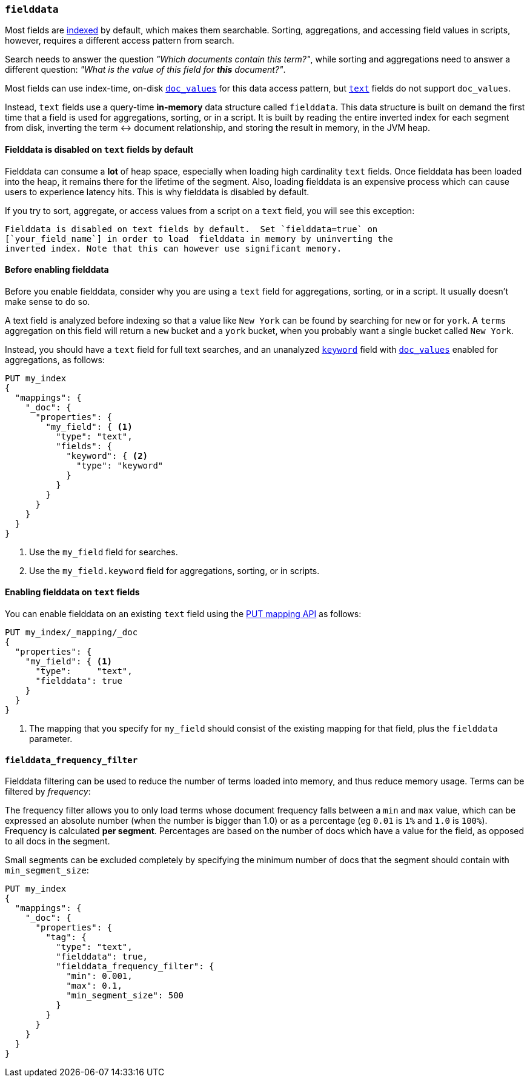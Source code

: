 [[fielddata]]
=== `fielddata`

Most fields are <<mapping-index,indexed>> by default, which makes them
searchable. Sorting, aggregations, and accessing field values in scripts,
however, requires a different access pattern from search.

Search needs to answer the question _"Which documents contain this term?"_,
while sorting and aggregations need to answer a different question: _"What is
the value of this field for **this** document?"_.

Most fields can use index-time, on-disk <<doc-values,`doc_values`>> for this
data access pattern, but <<text,`text`>> fields do not support `doc_values`.

Instead, `text` fields use a query-time *in-memory* data structure called
`fielddata`.  This data structure is built on demand the first time that a
field is used for aggregations, sorting, or in a script.  It is built by
reading the entire inverted index for each segment from disk, inverting the
term ↔︎ document relationship, and storing the result in memory, in the JVM
heap.

[[fielddata-disabled-text-fields]]
==== Fielddata is disabled on `text` fields by default

Fielddata can consume a *lot* of heap space, especially when loading high
cardinality `text` fields.  Once fielddata has been loaded into the heap, it
remains there for the lifetime of the segment. Also, loading fielddata is an
expensive process which can cause users to experience latency hits.  This is
why fielddata is disabled by default.

If you try to sort, aggregate, or access values from a script on a `text`
field, you will see this exception:

[literal]
Fielddata is disabled on text fields by default.  Set `fielddata=true` on
[`your_field_name`] in order to load  fielddata in memory by uninverting the
inverted index. Note that this can however use significant memory.

[[before-enabling-fielddata]]
==== Before enabling fielddata

Before you enable fielddata, consider why you are using a `text` field for
aggregations, sorting, or in a script.  It usually doesn't make sense to do
so.

A text field is analyzed before indexing so that a value like
`New York` can be found by searching for `new` or for `york`.  A `terms`
aggregation on this field will return a `new` bucket and a `york` bucket, when
you probably want a single bucket called `New York`.

Instead, you should have a `text` field for full text searches, and an
unanalyzed <<keyword,`keyword`>> field with <<doc-values,`doc_values`>>
enabled for aggregations, as follows:

[source,js]
---------------------------------
PUT my_index
{
  "mappings": {
    "_doc": {
      "properties": {
        "my_field": { <1>
          "type": "text",
          "fields": {
            "keyword": { <2>
              "type": "keyword"
            }
          }
        }
      }
    }
  }
}
---------------------------------
// CONSOLE
<1> Use the `my_field` field for searches.
<2> Use the `my_field.keyword` field for aggregations, sorting, or in scripts.

[[enable-fielddata-text-fields]]
==== Enabling fielddata on `text` fields

You can enable fielddata on an existing `text` field using the
<<indices-put-mapping,PUT mapping API>> as follows:

[source,js]
-----------------------------------
PUT my_index/_mapping/_doc
{
  "properties": {
    "my_field": { <1>
      "type":     "text",
      "fielddata": true
    }
  }
}
-----------------------------------
// CONSOLE
// TEST[continued]

<1> The mapping that you specify for `my_field` should consist of the existing
    mapping for that field, plus the `fielddata` parameter.

[[field-data-filtering]]
==== `fielddata_frequency_filter`

Fielddata filtering can be used to reduce the number of terms loaded into
memory, and thus reduce memory usage. Terms can be filtered by _frequency_:

The frequency filter allows you to only load terms whose document frequency falls
between a `min` and `max` value, which can be expressed an absolute
number (when the number is bigger than 1.0) or as a percentage
(eg `0.01` is `1%` and `1.0` is `100%`). Frequency is calculated
*per segment*. Percentages are based on the number of docs which have a
value for the field, as opposed to all docs in the segment.

Small segments can be excluded completely by specifying the minimum
number of docs that the segment should contain with `min_segment_size`:

[source,js]
--------------------------------------------------
PUT my_index
{
  "mappings": {
    "_doc": {
      "properties": {
        "tag": {
          "type": "text",
          "fielddata": true,
          "fielddata_frequency_filter": {
            "min": 0.001,
            "max": 0.1,
            "min_segment_size": 500
          }
        }
      }
    }
  }
}
--------------------------------------------------
// CONSOLE
